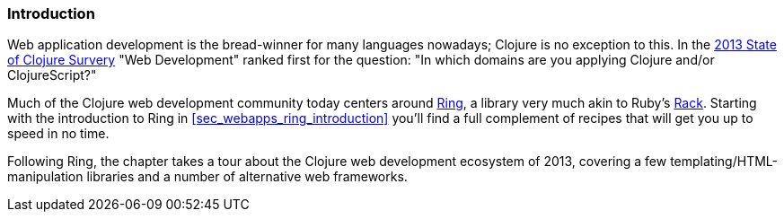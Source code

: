 === Introduction

Web application development is the bread-winner for many languages
nowadays; Clojure is no exception to this. In the
http://cemerick.com/2013/11/18/results-of-the-2013-state-of-clojure-clojurescript-survey/[2013
State of Clojure Survery] "Web Development" ranked first for the
question: "In which domains are you applying Clojure and/or
ClojureScript?"

Much of the Clojure web development community today centers around
https://github.com/ring-clojure/ring[Ring], a library very much akin
to Ruby's http://rack.github.io/[Rack]. Starting with the introduction
to Ring in <<sec_webapps_ring_introduction>> you'll find a full
complement of recipes that will get you up to speed in no time.

Following Ring, the chapter takes a tour about the Clojure web
development ecosystem of 2013, covering a few
templating/HTML-manipulation libraries and a number of alternative web
frameworks.
